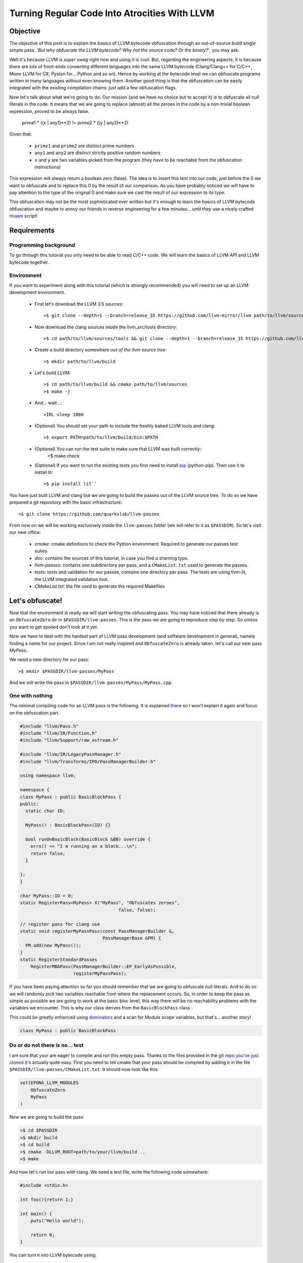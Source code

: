 ==============================================
Turning Regular Code Into Atrocities With LLVM
==============================================

Objective
=========

The objective of this post is to explain the basics of LLVM bytecode obfuscation through an out-of-source build single simple pass.
*'But why obfuscate the LLVM bytecode? Why not the source code? Or the binary?'*, you may ask.

Well it's because LLVM is *super swag* right now and using it is cool.
But, regarding the engineering aspects, it is because there are lots of front-ends converting different languages into the same LLVM bytecode (Clang/Clang++ for C/C++, Mono LLVM for C#, Pyston for... Python and so on).
Hence by working at the bytecode level we can obfuscate programs written in many languages without even knowing them.
Another good thing is that the obfuscation can be easily integrated with the existing compilation chains: just add a few obfuscation flags.

Now let's talk about what we're going to do.
Our mission (and we have no choice but to accept it) is to obfuscate all null literals in the code.
It means that we are going to replace (almost) all the zeroes in the code by a non-trivial boolean expression, proved to be always false.

        prime1 * ((x | any1)**2) != prime2 * ((y | any2)**2)

Given that:

    - ``prime1`` and ``prime2`` are *distinct* prime numbers
    - ``any1`` and ``any2`` are *distinct* strictly positive random numbers
    - ``x`` and ``y`` are two variables picked from the program (they have to be reachable from the obfuscation instructions)

This expression will always return a boolean zero (false). The idea is to insert this test into our code, just before the 0 we want to obfuscate and to replace this 0 by the result of our comparison.
As you have probably noticed we will have to pay attention to the type of the original 0 and make sure we cast the result of our expression to its type.

This obfuscation may not be the most sophisticated ever written but it's enough to learn the basics of LLVM bytecode obfuscation and maybe to annoy our friends in reverse engineering for a few minutes... until they use a nicely crafted `miasm <https://code.google.com/p/miasm/>`_ script!

Requirements
============

Programming background
**********************
To go through this tutorial you only need to be able to read C/C++ code. We will learn the basics of LLVM API and LLVM bytecode together.

Environment
***********
If you want to experiment along with this tutorial (which is strongly recommended) you will need to set up an LLVM development environment.

    * First let's download the LLVM 3.5 sources::

        >$ git clone --depth=1 --branch=release_35 https://github.com/llvm-mirror/llvm path/to/llvm/sources

    * Now download the clang sources inside the llvm_src/tools directory::

        >$ cd path/to/llvm/sources/tools && git clone --depth=1 --branch=release_35 https://github.com/llvm-mirror/clang

    * Create a build directory somewhere *out of the llvm source tree*::

        >$ mkdir path/to/llvm/build

    * Let's build LLVM::

        >$ cd path/to/llvm/build && cmake path/to/llvm/sources
        >$ make -j

    * And... wait...::

        >IRL sleep 1000

    * (Optional) You should set your path to include the freshly baked LLVM tools and clang::

        >$ export PATH=path/to/llvm/build/bin:$PATH

    * (Optional) You can run the test suite to make sure that LLVM was built correctly::
        >$ make check

    * (Optional) If you want to run the existing tests you first need to install `pip <https://pypi.python.org/pypi/pip>`_ (python-pip). Then use it to install lit::

        >$ pip install lit``


You have just built LLVM and clang but we are going to build the passes out of the LLVM source tree. To do so we have prepared a git repository with the basic infrastructure::

        >$ git clone https://github.com/quarkslab/llvm-passes

From now on we will be working exclusively inside the ``llvm-passes`` folder (we will refer to it as ``$PASSDIR``). So let's visit our new office:

    * *cmake*: cmake definitions to check the Python environment. Required to generate our passes test suites.
    * *doc*: contains the sources of this tutorial, in case you find a shaming typo.
    * *llvm-passes*: contains one subdirectory per pass, and a ``CMakeList.txt`` used to generate the passes.
    * *tests*: tests and validation for our passes, contains one directory per pass. The tests are using llvm-lit, the LLVM integrated validation tool.
    * *CMakeList.txt*: the file used to generate the required Makefiles


Let's obfuscate!
================

Now that the environment is ready we will start writing the obfuscating pass. You may have noticed that there already is an ``ObfuscateZero`` dir in ``$PASSDIR/llvm-passes``.
This is the pass we are going to reproduce step by step. So unless you want to get spoiled don't look at it yet.

Now we have to deal with the hardest part of LLVM pass development (and software development in general), namely finding a name for our project.
Since I am not really inspired and ``ObfuscateZero`` is already taken, let's call our new pass *MyPass*.

We need a new directory for our pass::

    >$ mkdir $PASSDIR/llvm-passes/MyPass

And we will write the pass in ``$PASSDIR/llvm-passes/MyPass/MyPass.cpp``.


One with nothing
****************

The minimal compiling code for an LLVM pass is the following. It is explained `there <http://llvm.org/docs/WritingAnLLVMPass.html#basic-code-required>`_ so I won't explain it again and focus on the obfuscation part.

.. code:: C++

    #include "llvm/Pass.h"
    #include "llvm/IR/Function.h"
    #include "llvm/Support/raw_ostream.h"

    #include "llvm/IR/LegacyPassManager.h"
    #include "llvm/Transforms/IPO/PassManagerBuilder.h"

    using namespace llvm;

    namespace {
    class MyPass : public BasicBlockPass {
    public:
      static char ID;

      MyPass() : BasicBlockPass(ID) {}

      bool runOnBasicBlock(BasicBlock &BB) override {
        errs() << "I m running on a block...\n";
        return false;
      }

    };
    }

    char MyPass::ID = 0;
    static RegisterPass<MyPass> X("MyPass", "Obfuscates zeroes",
                                         false, false);

    // register pass for clang use
    static void registerMyPassPass(const PassManagerBuilder &,
                                   PassManagerBase &PM) {
      PM.add(new MyPass());
    }
    static RegisterStandardPasses
        RegisterMBAPass(PassManagerBuilder::EP_EarlyAsPossible,
                        registerMyPassPass);

If you have been paying attention so far you should remember that we are going to obfuscate null literals.
And to do so we will randomly pick two variables reachable from where the replacement occurs.
So, in order to keep the pass as simple as possible we are going to work at the basic bloc level, this way there will be no reachability problems with the variables we encounter.
This is why our class derives from the ``BasicBlockPass`` class.

This could be greatly enhanced using `dominators <http://llvm.org/docs/doxygen/html/classllvm_1_1DominatorTree.html>`_ and a scan for Module scope variables, but that's... another story!

.. code:: C++

    class MyPass : public BasicBlockPass


Do or do not there is no... test
********************************

I am sure that your are eager to compile and run this empty pass. Thanks to the files provided in the `git repo you've just cloned <https://github.com/quarkslab/llvm-passes>`_ it's actually quite easy.
First you need to tell cmake that your pass should be compiled by adding it in the file ``$PASSDIR/llvm-passes/CMakeList.txt``.
It should now look like this:

.. code:: cmake

    set(EPONA_LLVM_MODULES
        ObfuscateZero
        MyPass
    )

Now we are going to build the pass:

.. code:: bash

    >$ cd $PASSDIR
    >$ mkdir build
    >$ cd build
    >$ cmake -DLLVM_ROOT=path/to/your/llvm/build ..
    >$ make

And now let's run our pass with clang. We need a test file, write the following code somewhere:

.. code:: c

    #include <stdio.h>

    int foo(){return 1;}

    int main() {
        puts("Hello world");

        return 0;
    }

You can turn it into LLVM bytecode using:

.. code:: bash

    >$ clang -S -emit-llvm path/to/test/file.c -o file.ll

Or compile it with our awesome pass using:

.. code:: bash

    >$ clang -Xclang -load -Xclang $PASSDIR/build/llvm-passes/LLVMMyPass.so path/to/test/file.c -o awesome.out

Or if you just want to process the LLVM bytecode file:

.. code:: bash

  >$ opt -S -load $PASSDIR/build/llvm-passes/LLVMMyPass.so -MyPass path/to/test/file.ll -S -o out.ll

You can also generate the modified LLVM bytecode in a single call:

.. code:: bash

    >$ clang -S -emit-llvm -Xclang -load -Xclang $PASSDIR/build/llvm-passes/LLVMMyPass.so path/to/test/file

Since there are two basic blocks in our code (one in each function, ``foo`` and ``main``), we see the message "I m running on a block..." twice!

Congratulations you have compiled your first program with an LLVM pass! (You can test the executable, it should work... shouldn't it?)

Playtime is over
****************

The method we have to implement is ``runOnBasicBlock`` which takes as parameter a reference to the current block. Let's proceed step by step.

Finding null literals
+++++++++++++++++++++

To find the null literals we need to iterate over every instruction of the block and check if one of the operands is null.

.. code:: C++

  //Add the following to your headers
  #include "llvm/IR/Constants.h"
  #include "llvm/IR/Instructions.h"

  //Add the following to MyPass
  bool runOnBasicBlock(BasicBlock &BB) override {
    // Not iterating from the beginning to avoid obfuscation of Phi instructions
    // parameters
    for (typename BasicBlock::iterator I = BB.getFirstInsertionPt(),
                                       end = BB.end();
         I != end; ++I) {
      Instruction &Inst = *I;
      // We are not using an iterator because we will need i later.
      for (size_t i = 0; i < Inst.getNumOperands(); ++i) {
        if (Constant *C = isValidCandidateOperand(Inst.getOperand(i))) {
          errs() << "I've found one sir!\n";
        }
      }
    }
    return false;
   }

  Constant *isValidCandidateOperand(Value *V) {
    Constant *C;
    if (!(C = dyn_cast<Constant>(V))) return nullptr;
    if (!C->isNullValue()) return nullptr;
    // We found a NULL constant, lets validate it
    if(!C->getType()->isIntegerTy()) {
      // dbgs() << "Ignoring non integer value\n";
      return nullptr;
    }
    return C;
  }

The ``runOnBasicBlock`` method is going to iterate through all the instructions of the block (``for`` loop) and check if any operand of those instructions is an eligible null literal.
If any of the operand is a null literal we print a message on the debug stream and we continue.
You may have noticed the for loop is initialized with ``BB.getFirstInsertionPt()``.
We could have iterated through the block with a foreach like:

.. code:: C++

    for(auto &I : BB) {
    }

But we do not want to modify some of the special instructions located at the beginning of the block (the `phi instructions <http://en.wikipedia.org/wiki/Static_single_assignment_form#Converting_out_of_SSA_form>`_), so we skip them altogether and set the iterator to the first 'normal' instruction.

The ``isValidCandidateOperand`` method checks if its parameter is a literal (constant means literal in LLVM, not variable declared ``const``).
It also checks the type of the literal, it must not be a pointer or a floating point value (you will see later why).
The type checks are done with the ``dyn_cast<>`` function which checks if its parameter can be cast to the type given by the template parameter.
(``dyn_cast<>`` is used in LLVM instead of RTTI(run time type information) because it was deemed too `expensive <http://llvm.org/docs/CodingStandards.html#do-not-use-rtti-or-exceptions>`_.)
If all those conditions are satisfied and the literal is null we return a pointer to the operand (cast as a ``Constant``) else ``nullptr``.

If you compile and run the pass on our test code it finds **two** null literals when we just expected it to find the one from ``return 0``.

Let's take a look at the LLVM bytecode generated by clang:

.. code:: bash

    # The pass is not necessary now since it doesn't change anything, but it will be later.
    >$ clang++ -S -emit-llvm -Xclang -load -Xclang $PASSDIR/build/llvm-passes/LLVMMyPass.so path/to/test/file -o /tmp/awesome.ll

We get the following:

.. code:: llvm

    ; Function Attrs: nounwind uwtable
    define i32 @foo() #0 {
      ret i32 1
    }

    ; Function Attrs: nounwind uwtable
    define i32 @main() #0 {
      %1 = alloca i32, align 4 ; This instruction...
      store i32 0, i32* %1     ; ... and this one are useless, they would be deleted if we used an optimization flag.
      %2 = call i32 @puts(i8* getelementptr inbounds ([13 x i8]* @.str, i32 0, i32 0))
      ret i32 0
    }

The two 0 that triggered the debug message from our pass are in the ``store`` and ``ret`` instructions.
As you can see the lowering from C to LLVM bytecode produces a slightly more verbose code.
While debugging your future passes you will probably have to read a lot of bytecode so you should familiarize yourself with it.
Lucky for you it's pretty easy to read (at least compared to asm) and strongly typed (this helps a lot).


We've found your replacement
++++++++++++++++++++++++++++

Now that we can find null literals, we need to be able to replace them.
We need:

    1. To know the variables reachable from the instruction containing the eligible literal
    2. To generate the instructions of the arithmetic expression seen earlier
    3. To insert those expressions back into the code
    4. (Optional) Generate random prime numbers

Reachable variables
~~~~~~~~~~~~~~~~~~~

To be sure to have a pool of **reachable** variable during our obfuscation, we are going to register all the variables with integral type we come across while iterating through the block instructions.

We will slightly modify the code to:
    * add a class member vector storing pointers to the Integer/values of interest. We will empty it at the end of every block.
    * add a method to check the type of the instruction and store it in the vector if it is eligible.
    * call the above mentioned method from the main loop.

Our class becomes:

.. code:: C++

    //Add this to your includes
    #include <vector>


    class MyPass : public BasicBlockPass {
      std::vector<Value *> IntegerVect;

    public:

      static char ID;

      MyPass() : BasicBlockPass(ID) {}

      bool runOnBasicBlock(BasicBlock &BB) override {
        IntegerVect.clear();

        // Not iterating from the beginning to avoid obfuscation of Phi instructions
        // parameters
        for (typename BasicBlock::iterator I = BB.getFirstInsertionPt(),
                                           end = BB.end();
             I != end; ++I) {
          Instruction &Inst = *I;
            for (size_t i = 0; i < Inst.getNumOperands(); ++i) {
              if (Constant *C = isValidCandidateOperand(Inst.getOperand(i))) {
                errs() << "I've found one sir!\n";
              }
            }
            registerInteger(Inst);
        }
        return false;
      }

    private:
      void registerInteger(Value &V) {
        if (V.getType()->isIntegerTy()) {
          IntegerVect.push_back(&V);
          errs() << "Registering an integer!" << V << "\n";
        }
      }

      Constant *isValidCandidateOperand(Value *V) {
        Constant *C;
        if (!(C = dyn_cast<Constant>(V))) return nullptr;
        if (!C->isNullValue()) return nullptr;
        // We found a NULL constant, lets validate it
        if(!C->getType()->isIntegerTy()) {
          // dbgs() << "Ignoring non integer value\n";
          return nullptr;
        }
        return C;
      }
    };


and replace your test code by this updated version:

.. code:: c

    #include <stdio.h>

    int foo(){return 1;}

    int main() {
        int a = 2;
        puts("Hello world");
        a *= 3;

        return 0;
    }


If you run the pass on our new test file you'll notice that the pass finds **3** integers to register corresponding to %2, %3 and %4 in the following bytecode:

.. code:: llvm

    ; Function Attrs: nounwind uwtable
    define i32 @main() #0 {
      %1 = alloca i32, align 4
      %a = alloca i32, align 4
      store i32 0, i32* %1
      store i32 2, i32* %a, align 4
      %2 = call i32 @puts(i8* getelementptr inbounds ([13 x i8]* @.str, i32 0, i32 0))
      %3 = load i32* %a, align 4
      %4 = mul nsw i32 %3, 3
      store i32 %4, i32* %a, align 4
      ret i32 0
    }


There are a few things that you should remember from this little modification:
    * The LLVM bytecode is in `SSA form <http://en.wikipedia.org/wiki/Static_single_assignment_form>`_, so you will see variables that you didn't explicitly declared appear in the bytecode. Typically temporary result or ``loads``.
    * A variable declaration in your code returns a **pointer** in the bytecode not an instance of the type of the variable. This is because Clang translates variable declarations into variables allocated on the stack (through the ``alloca`` instruction). A later pass (Mem2reg) takes care of putting them in registers when possible.
    * You *need* to look at the bytecode to understand what you're *actually* telling LLVM to do (at least at first :p).
    * The return value of ``errs()`` is overloaded for most LLVM types, so use it! This is **very** useful for debug. (You can even use it on blocks, functions, ...)

I will make this entire pig disappear!
~~~~~~~~~~~~~~~~~~~~~~~~~~~~~~~~~~~~~~

Ok we're almost done, the only thing left is to generate the new instructions and insert them into the code.
For those of you who forgot (or skipped the intro) we are going to replace the null integer literals by the result of the expression:

        prime1 * ((x | any1)**2) != prime2 * ((y | any2)**2)

Given that:

    - prime1 and prime2 are *distinct* prime numbers
    - any1 and any2 are *distinct* strictly positive random numbers
    - x and y are two variables picked from the program (they have to be reachable from the obfuscation instructions)

We will write a new method ``replaceZero`` that will do all the funny stuff. However given the size of the function we will detail it step by step:

First please add the following to your source file.

.. code:: C++

  // Insert with the other #include
  #include "llvm/IR/IRBuilder.h"
  #include <random>

  // Insert just before the MyClass declaration
  using prime_type = uint32_t;

Our ``replaceZero`` method will replace the null operand(s) of an instruction and return a pointer to the new operand(s) (or ``nullptr`` if a problem occurs). This gives us the following signature:

.. code:: C++

  Value* replaceZero(Instruction &Inst, Value* VReplace) {
    // Replacing 0 by:
    // prime1 * ((x | any1)^2) != prime2 * ((y | any2)^2)
    // with prime1 != prime2 and any1 != 0 and any2 != 0

To generate our new formula we need 2 distinct prime numbers:

.. code:: C++

    prime_type p1 = getPrime(),
               p2 = getPrime(p1);

    if(p2 == 0 || p1 == 0)
        return nullptr;

The LLVM bytecode is strongly typed so we will need to play a little with the types.
The important types are the type of the operand we are going to replace and the type in which we will do the operations of the obfuscation expression.
For the intermediary operations we will use the ``prime_type`` we've just declared (in this case ``uint32_t``).
However we need to be careful about type conversions and the type overflows (we will see later why and how).

.. code:: C++

    Type *ReplacedType = VReplace->getType(),
         *IntermediaryType = IntegerType::get(Inst.getParent()->getContext(),
                                              sizeof(prime_type) * 8);

Next we need to choose randomly two reachable variables (possibly twice the same) and two random strictly positive integers.
For the variables we are going to randomly pick values in ``IntegerVect``.

.. code:: C++

    // Abort the obfuscation if we have encontered no integers so far
    if (IntegerVect.empty()) {
      return nullptr;
    }

    // Random distribution to pick variables from IntegerVect
    std::uniform_int_distribution<size_t> Rand(0, IntegerVect.size() - 1);
    // Random distribution to pick Any1 and Any2 from [1, 10]
    std::uniform_int_distribution<size_t> RandAny(1, 10);

    // Indexes chosen for x and y
    size_t Index1 = Rand(Generator), Index2 = Rand(Generator);

If we overflow our intermediary type in one of the new instructions we could lose the property that the obfuscating comparison is always false.
We could replace a zero by... something else.
So we could change the result(s) produced by the code, and we want to avoid that all costs.
To prevent overflowing we have set the maximum for Any1 and Any2 to 10, but this is not enough.
We need to make sure that x and y are not too big. The trick is that we have no information on their value at compile time.
The solution we chose is to apply a bitmask to x and y in order to obtain a variable of which we know the max value.

The careful reader may have noticed that uniformly picking from ``IntegerVect`` is not truly uniform as we did not check for uniqueness of its elements ;-)

.. code:: C++

    // Creating the LLVM objects representing literals
    Constant *any1 = ConstantInt::get(IntermediaryType, 1 + RandAny(Generator)),
             *any2 = ConstantInt::get(IntermediaryType, 1 + RandAny(Generator)),
             *prime1 = ConstantInt::get(IntermediaryType, p1),
             *prime2 = ConstantInt::get(IntermediaryType, p2),
             // Bitmask to prevent overflow
             *OverflowMask = ConstantInt::get(IntermediaryType, 0x00000007);

Now that we have everything we need we will create our new instructions.
To insert new instructions **before** a specific instruction we use an ``IRBuilder``.
This object will create instructions and insert them before the instruction given to its constructor.
And we need to insert our new instructions before the instruction we are working on. That's why ``replaceZero`` takes an Instruction as parameter. We will forward it to the builder.

.. code:: C++

    IRBuilder<> Builder(&Inst);

    // lhs
    // Casting x to our intermediary type
    Value *LhsCast =
        Builder.CreateZExtOrTrunc(IntegerVect.at(Index1), IntermediaryType);
    // Registering the new integers for a future obfuscation
    registerInteger(*LhsCast);
    // To avoid overflow and truncate x
    Value *LhsAnd = Builder.CreateAnd(LhsCast, OverflowMask);
    registerInteger(*LhsAnd);
    // Creating LhsOr = (x | any1)
    Value *LhsOr = Builder.CreateOr(LhsAnd, any1);
    registerInteger(*LhsOr);
    // LhsOr * LhsOr
    Value *LhsSquare = Builder.CreateMul(LhsOr, LhsOr);
    registerInteger(*LhsSquare);
    // prime1 * LhsOr^2
    Value *LhsTot = Builder.CreateMul(LhsSquare, prime1);
    registerInteger(*LhsTot);

    // rhs
    // The same as lhs with prime2, any2 and y
    Value *RhsCast =
        Builder.CreateZExtOrTrunc(IntegerVect.at(Index2), IntermediaryType);
    registerInteger(*RhsCast);
    Value *RhsAnd = Builder.CreateAnd(RhsCast, OverflowMask);
    registerInteger(*RhsAnd);
    Value *RhsOr = Builder.CreateOr(RhsAnd, any2);
    registerInteger(*RhsOr);
    Value *RhsSquare = Builder.CreateMul(RhsOr, RhsOr);
    registerInteger(*RhsSquare);
    Value *RhsTot = Builder.CreateMul(RhsSquare, prime2);
    registerInteger(*RhsTot);

    // The final comparison always returning false
    Value *comp =
        Builder.CreateICmp(CmpInst::Predicate::ICMP_EQ, LhsTot, RhsTot);
    registerInteger(*comp);
    // Casting the boolean '0' back to the type of the replaced operand
    Value *castComp = Builder.CreateZExt(comp, ReplacedType);
    registerInteger(*castComp);

    return castComp;
  }

OK!
Almost there... we need to call our new function in the main loop and explicitly replace the operand:

.. code:: C++

  bool runOnBasicBlock(BasicBlock &BB) override {
    IntegerVect.clear();
    bool modified = false;

    for (typename BasicBlock::iterator I = BB.getFirstInsertionPt(),
                                       end = BB.end();
         I != end; ++I) {
      Instruction &Inst = *I;
        for (size_t i = 0; i < Inst.getNumOperands(); ++i) {
          if (Constant *C = isValidCandidateOperand(Inst.getOperand(i))) {
            if (Value *New_val = replaceZero(Inst, C)) {
              Inst.setOperand(i, New_val);
              modified = true;
            } else {
              // If sthg wrong happens during the replacement,
              // almost certainly because IntegerVect is empty
              errs() << "MyPass: could not rand pick a variable for replacement\n";
            }
          }
        }
      registerInteger(Inst);
    }
    return modified;
  }

and here is the code full code (with the tabulated prime numbers):

.. code:: C++

    namespace {
      using prime_type = uint32_t;

    static const prime_type Prime_array[] = {
         2 ,    3 ,    5 ,    7,     11,     13,     17,     19,     23,     29,
         31,    37,    41,    43,    47,     53,     59,     61,     67,     71,
         73,    79,    83,    89,    97,    101,    103,    107,    109,    113,
        127,   131,   137,   139,   149,    151,    157,    163,    167,    173,
        179,   181,   191,   193,   197,    199,    211,    223,    227,    229,
        233,   239,   241,   251,   257,    263,    269,    271,    277,    281,
        283,   293,   307,   311,   313,    317,    331,    337,    347,    349,
        353,   359,   367,   373,   379,    383,    389,    397,    401,    409,
        419,   421,   431,   433,   439,    443,    449,    457,    461,    463,
        467,   479,   487,   491,   499,    503,    509,    521,    523,    541,
        547,   557,   563,   569,   571,    577,    587,    593,    599,    601,
        607,   613,   617,   619,   631,    641,    643,    647,    653,    659,
        661,   673,   677,   683,   691,    701,    709,    719,    727,    733,
        739,   743,   751,   757,   761,    769,    773,    787,    797,    809,
        811,   821,   823,   827,   829,    839,    853,    857,    859,    863,
        877,   881,   883,   887,   907,    911,    919,    929,    937,    941,
        947,   953,   967,   971,   977,    983,    991,    997};

    class MyPass : public BasicBlockPass {
      std::vector<Value *> IntegerVect;
      std::default_random_engine Generator;

    public:

      static char ID;

      MyPass() : BasicBlockPass(ID) {}

      bool runOnBasicBlock(BasicBlock &BB) override {
        IntegerVect.clear();
        bool modified = false;

        // Not iterating from the beginning to avoid obfuscation of Phi instructions
        // parameters
        for (typename BasicBlock::iterator I = BB.getFirstInsertionPt(),
                                           end = BB.end();
             I != end; ++I) {
          Instruction &Inst = *I;
            for (size_t i = 0; i < Inst.getNumOperands(); ++i) {
              if (Constant *C = isValidCandidateOperand(Inst.getOperand(i))) {
                if (Value *New_val = replaceZero(Inst, C)) {
                  Inst.setOperand(i, New_val);
                  modified = true;
                } else {
                  errs() << "ObfuscateZero: could not rand pick a variable for replacement\n";
                }
              }
            }
          registerInteger(Inst);
        }

        return modified;
      }

    private:

      Constant *isValidCandidateOperand(Value *V) {
        Constant *C;
        if (!(C = dyn_cast<Constant>(V))) return nullptr;
        if (!C->isNullValue()) return nullptr;
        // We found a NULL constant, lets validate it
        if(!C->getType()->isIntegerTy()) {
          // dbgs() << "Ignoring non integer value\n";
          return nullptr;
        }
        return C;
      }

      void registerInteger(Value &V) {
        if (V.getType()->isIntegerTy())
          IntegerVect.push_back(&V);
      }

      // Return a random prime number not equal to DifferentFrom
      // If an error occurs returns 0
      prime_type getPrime(prime_type DifferentFrom = 0) {
          static std::uniform_int_distribution<prime_type> Rand(0, std::extend(decltype(Prime_array) - 1);
          size_t MaxLoop = 10;
          prime_type Prime;

          do {
                Prime = Prime_array[Rand(Generator)];
          } while(Prime == DifferentFrom && --MaxLoop);

          if(!MaxLoop) {
              return 0;
          }

          return Prime;
      }

      Value *replaceZero(Instruction &Inst, Value *VReplace) {
        // Replacing 0 by:
        // prime1 * ((x | any1)**2) != prime2 * ((y | any2)**2)
        // with prime1 != prime2 and any1 != 0 and any2 != 0
        prime_type p1 = getPrime(),
                   p2 = getPrime(p1);

        if(p2 == 0 || p1 == 0)
            return nullptr;

        Type *ReplacedType = VReplace->getType(),
             *IntermediaryType = IntegerType::get(Inst.getParent()->getContext(),
                                                  sizeof(prime_type) * 8);

        if (IntegerVect.empty()) {
          return nullptr;
        }

        std::uniform_int_distribution<size_t> Rand(0, IntegerVect.size() - 1);
        std::uniform_int_distribution<size_t> RandAny(1, 10);

        size_t Index1 = Rand(Generator), Index2 = Rand(Generator);

        // Masking Any1 and Any2 to avoid overflow in the obsfuscation
        Constant *any1 = ConstantInt::get(IntermediaryType, 1 + RandAny(Generator)),
                 *any2 = ConstantInt::get(IntermediaryType, 1 + RandAny(Generator)),
                 *prime1 = ConstantInt::get(IntermediaryType, p1),
                 *prime2 = ConstantInt::get(IntermediaryType, p2),
                 // Bitmask to prevent overflow
                 *OverflowMask = ConstantInt::get(IntermediaryType, 0x00000007);

        IRBuilder<> Builder(&Inst);

        // lhs
        // To avoid overflow
        Value *LhsCast =
            Builder.CreateZExtOrTrunc(IntegerVect.at(Index1), IntermediaryType);
        registerInteger(*LhsCast);
        Value *LhsAnd = Builder.CreateAnd(LhsCast, OverflowMask);
        registerInteger(*LhsAnd);
        Value *LhsOr = Builder.CreateOr(LhsAnd, any1);
        registerInteger(*LhsOr);
        Value *LhsSquare = Builder.CreateMul(LhsOr, LhsOr);
        registerInteger(*LhsSquare);
        Value *LhsTot = Builder.CreateMul(LhsSquare, prime1);
        registerInteger(*LhsTot);

        // rhs
        Value *RhsCast =
            Builder.CreateZExtOrTrunc(IntegerVect.at(Index2), IntermediaryType);
        registerInteger(*RhsCast);
        Value *RhsAnd = Builder.CreateAnd(RhsCast, OverflowMask);
        registerInteger(*RhsAnd);
        Value *RhsOr = Builder.CreateOr(RhsAnd, any2);
        registerInteger(*RhsOr);
        Value *RhsSquare = Builder.CreateMul(RhsOr, RhsOr);
        registerInteger(*RhsSquare);
        Value *RhsTot = Builder.CreateMul(RhsSquare, prime2);
        registerInteger(*RhsTot);

        // comp
        Value *comp =
            Builder.CreateICmp(CmpInst::Predicate::ICMP_EQ, LhsTot, RhsTot);
        registerInteger(*comp);
        Value *castComp = Builder.CreateZExt(comp, ReplacedType);
        registerInteger(*castComp);

        return castComp;
      }
    };
    }

DOOOOOOOOOOOOOOOOOOOOONE!

Let's try this awesome pass! If we use it on the last version of our test code we get:

.. code:: llvm

    ; Function Attrs: nounwind uwtable
    define i32 @main() #0 {
      %1 = alloca i32, align 4
      %a = alloca i32, align 4
      store i32 0, i32* %1
      store i32 2, i32* %a, align 4
      %2 = call i32 @puts(i8* getelementptr inbounds ([13 x i8]* @.str, i32 0, i32 0))
      %3 = load i32* %a, align 4
      %4 = mul nsw i32 %3, 3
      store i32 %4, i32* %a, align 4
      %5 = and i32 %3, 7
      %6 = or i32 %5, 2
      %7 = mul i32 %6, %6
      %8 = mul i32 %7, 719
      %9 = and i32 %2, 7
      %10 = or i32 %9, 8
      %11 = mul i32 %10, %10
      %12 = mul i32 %11, 397
      %13 = icmp eq i32 %8, %12
      %14 = zext i1 %13 to i32
      ret i32 %14
    }

Look at the assignments %5 to %14, looks familiar? We have successfully obfuscated the ``return 0`` instruction with the expression we gave at the beginning.

But there are a few important things left to read, so stay tunned!


You didn't think it would be that easy?
+++++++++++++++++++++++++++++++++++++++

The optimizer is your enemy
~~~~~~~~~~~~~~~~~~~~~~~~~~~

So far we have not tried to optimize our code.
But the compiler could optimize away some of your obfuscations and turn the code back to its original form.
Our obfuscation depends on some rather complex arithmetic properties so we are safe but you should keep in mind that the compiler might be working against you.

Even though our arithmetic is optimization-proof the rest of the code is not. The optimizer can still modify your code and delete all the candidate variables for x and y. If you want to see this effect, comment out the ``puts`` call in our test code and add the -O3 flag to your compilation command.

You should get this:

.. code:: llvm

    ; Function Attrs: nounwind readnone uwtable
    define i32 @main() #0 {
      ret i32 0
    }

In this case the compiler has optimized out ``a`` which was the only integer available for the obfuscation.
This explains why the obfuscation aborted.

Even if it is frustrating it is not a real problem, since the compiler won't delete all the potential integer in a real code.
However this is very annoying when writing tests.
The easiest work-around is to declare ``volatile`` the variables you don't want to be optimized out.

You might think that not using the optimizer is a good solution but:
    * If your obfuscation can't resist an optimizer, it won't resist reverse engineers.
    * Obfuscation often makes your program run slower, take more memory... So optimizing your obfuscated code might help mitigate these drawbacks.
    * Optimization can introduce some randomness in your obfuscations which would make your obfuscation patterns harder to recognize.


Final modification
~~~~~~~~~~~~~~~~~~

Now let's go back to our pass code for the last time.
So far we have supposed that we could replace *any* integer operand of *any* instruction.
Well, this is not actually true. Let's study the following code:

.. code:: C

    struct s {
        char a;
        int b;
    };

    int main() {
        struct s s1;
        int a = 3;

        s1.a = a;

        return 0;
    }

In LLVM bytecode access to structure members turns into the ``GetElementPointer`` instruction. It looks like this:

.. code:: llvm

    %4 = getelementptr inbounds %struct.s* %s1, i32 0, i32 0

As you can see there are two integer operands at the end. The first one is used when going through an array, so in our case it will always be 0.
The second one is the index of structure member we are accessing. If you access ``s.a`` it will be 0 and it will be 1 for ``s.b``.
For more info on ``getelementptr``, see http://llvm.org/docs/GetElementPtr.html.

The array index can be a literal, or a variable, this is why we can write ``array[i]``.
So our obfuscation can safely replace this operand by a variable if it was a literal 0.
**But** the tricky thing is that the second index *has* to be a literal, it can not be a variable.
But our obfuscation is going to replace this literal by a new variable if it is equal to zero.

I'm sure you want to know what happens when our pass breaks LLVM laws (clue: nothing to do with the FBI).
Well compile the above code with your pass and no optimizations and see for yourself.
Don't generate the LLVM bytecode, generate the binary (i.e remove the ``-S -emit-llvm`` options).
You should get a segfault... Not ideal, our pass makes compilation crash...

To solve this we just have to filter the type of instruction we are obfuscating.
We need to add a new function and add a new condition in our main loop:

.. code:: C++

  bool runOnBasicBlock(BasicBlock &BB) override {
    IntegerVect.clear();
    bool modified = false;

    // Not iterating from the beginning to avoid obfuscation of Phi instructions
    // parameters
    for (typename BasicBlock::iterator I = BB.getFirstInsertionPt(),
                                       end = BB.end();
         I != end; ++I) {
      Instruction &Inst = *I;
      if (isValidCandidateInstruction(Inst)) {
        for (size_t i = 0; i < Inst.getNumOperands(); ++i) {
          if (Constant *C = isValidCandidateOperand(Inst.getOperand(i))) {
            if (Value *New_val = replaceZero(Inst, C)) {
              Inst.setOperand(i, New_val);
              modified = true;
            } else {
              //dbgs() << "ObfuscateZero: could not rand pick a variable for replacement\n";
            }
          }
        }
      }
      registerInteger(Inst);
    }


  bool isValidCandidateInstruction(Instruction &Inst) {
    if (isa<GetElementPtrInst>(&Inst)) {
      // dbgs() << "Ignoring GEP\n";
      return false;
    } else if (isa<SwitchInst>(&Inst)) {
      // dbgs() << "Ignoring Switch\n";
      return false;
    } else if (isa<CallInst>(&Inst)) {
      // dbgs() << "Ignoring Calls\n";
      return false;
    } else {
      return true;
    }
  }

Pretty easy, no? Well the hard part is that this kind of problems is almost impossible to anticipate unless you know all the LLVM instructions.
The only solution to find this id to run your passes on big projects, see where it crashes and find out why.

Your code should now be pretty close to the ``ObfuscateZero`` pass.
And since I don't want to dump all the code on this page (again) from now on we are going to use the ObfuscateZero pass for our tests.

Tests, tests and more tests
~~~~~~~~~~~~~~~~~~~~~~~~~~~

I hope this last part made you understand that validation is critical before using your obfuscations in prod.
For ObfuscateZero we used the ``lit`` testing tool (LLVM Integrated Tester) we installed earlier.
This tool runs the tests you specify with a particular syntax. Take a look in the files in the ``$PASSDIR/tests/ObfuscateZero`` folder to learn how to use it.

For ObufuscateZero we have two types of tests:
    * Simple tests checking if the pass actually does what we want and doesn't crash in some tricky cases (GEP :p)
    * The validation scripts (*.sh files). Those files download the sources from openssl and zlib, compile them with our pass and run their validation suite. If the project compiles without error *and* passes its validation suite, we can suppose that our pass doesn't introduce bugs.

If you have installed ``lit`` then go to ``$PASSDIR/build`` and run:

.. code:: bash

    >$ make check

This will run the ``ObfuscateZero`` tests, which you can modify to test your pass. But it's going to take some time.
To validate ``ObfuscateZero`` we also compiled a C++ code since some constructs are not present when compiling from C.
However the test file has not been shipped in the git.

This is just the beginning
==========================

This tutorial was just an introduction to writing LLVM passes and using them for obfuscation.
There are many more funny things to do to make your code very annoying for reverse engineers.
I hope this will help you get started.
But remember, if you choose the quick and easy path as Vader did - you will become an agent of evil.


Thanks
======

- Kevin Szkudlapski, for the careful proof reading
- Mehdi Amini, for the extreme code review
- Jeanne Marcel, the ghostly presence
- and Serge Guelton, for the supreme coaching!
